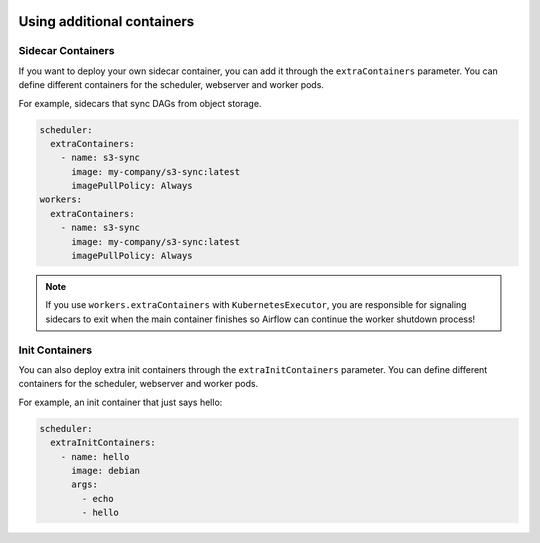  .. Licensed to the Apache Software Foundation (ASF) under one
    or more contributor license agreements.  See the NOTICE file
    distributed with this work for additional information
    regarding copyright ownership.  The ASF licenses this file
    to you under the Apache License, Version 2.0 (the
    "License"); you may not use this file except in compliance
    with the License.  You may obtain a copy of the License at

 ..   http://www.apache.org/licenses/LICENSE-2.0

 .. Unless required by applicable law or agreed to in writing,
    software distributed under the License is distributed on an
    "AS IS" BASIS, WITHOUT WARRANTIES OR CONDITIONS OF ANY
    KIND, either express or implied.  See the License for the
    specific language governing permissions and limitations
    under the License.

Using additional containers
===========================

Sidecar Containers
------------------

If you want to deploy your own sidecar container, you can add it through the ``extraContainers`` parameter.
You can define different containers for the scheduler, webserver and worker pods.

For example, sidecars that sync DAGs from object storage.

.. code-block:: yaml

  scheduler:
    extraContainers:
      - name: s3-sync
        image: my-company/s3-sync:latest
        imagePullPolicy: Always
  workers:
    extraContainers:
      - name: s3-sync
        image: my-company/s3-sync:latest
        imagePullPolicy: Always

.. note::

   If you use ``workers.extraContainers`` with ``KubernetesExecutor``, you are responsible for signaling
   sidecars to exit when the main container finishes so Airflow can continue the worker shutdown process!


Init Containers
---------------

You can also deploy extra init containers through the ``extraInitContainers`` parameter.
You can define different containers for the scheduler, webserver and worker pods.

For example, an init container that just says hello:

.. code-block:: yaml

  scheduler:
    extraInitContainers:
      - name: hello
        image: debian
        args:
          - echo
          - hello
